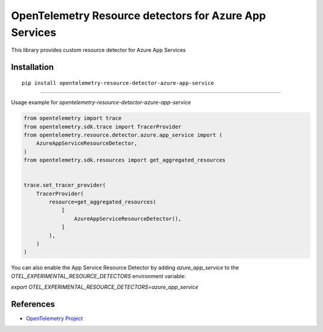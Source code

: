 OpenTelemetry Resource detectors for Azure App Services
==========================================================

|pypi|

.. |pypi| image:: https://badge.fury.io/py/opentelemetry-resource-detector-azure-app-service.svg
   :target: https://pypi.org/project/opentelemetry-resource-detector-azure-app-service/


This library provides custom resource detector for Azure App Services

Installation
------------

::

    pip install opentelemetry-resource-detector-azure-app-service

---------------------------

Usage example for `opentelemetry-resource-detector-azure-app-service`

.. code-block:: python

    from opentelemetry import trace
    from opentelemetry.sdk.trace import TracerProvider
    from opentelemetry.resource.detector.azure.app_service import (
        AzureAppServiceResourceDetector,
    )
    from opentelemetry.sdk.resources import get_aggregated_resources


    trace.set_tracer_provider(
        TracerProvider(
            resource=get_aggregated_resources(
                [
                    AzureAppServiceResourceDetector(),
                ]
            ),
        )
    )

You can also enable the App Service Resource Detector by adding `azure_app_service` to the `OTEL_EXPERIMENTAL_RESOURCE_DETECTORS` environment variable:

`export OTEL_EXPERIMENTAL_RESOURCE_DETECTORS=azure_app_service`

References
----------

* `OpenTelemetry Project <https://opentelemetry.io/>`_
